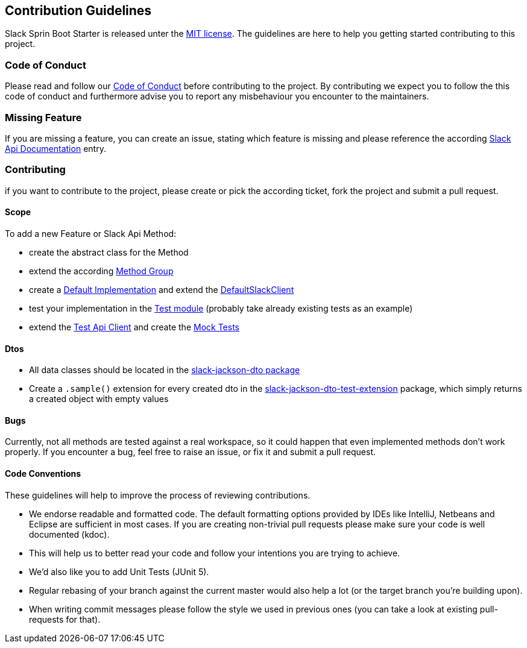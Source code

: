 == Contribution Guidelines

Slack Sprin Boot Starter is released unter the https://github.com/kreait/slack-spring-boot-starter/blob/master/LICENSE[MIT license].
The guidelines are here to help you getting started contributing to this project.

=== Code of Conduct

Please read and follow our https://github.com/kreait/slack-spring-boot-starter/blob/master/CODE_OF_CONDUCT.md[Code of Conduct^] before contributing to the project.
By contributing we expect you to follow the this code of conduct and furthermore advise you to report any misbehaviour you encounter to the maintainers.

=== Missing Feature

If you are missing a feature, you can create an issue, stating which feature is missing and please reference the according https://api.slack.com/[Slack Api Documentation^] entry.

=== Contributing

if you want to contribute to the project, please create or pick the according ticket, fork the project and submit a pull request.

==== Scope

To add a new Feature or Slack Api Method:

* create the abstract class for the Method
* extend the according https://github.com/kreait/slack-spring-boot-starter/tree/master/client/slack-api-client/src/main/kotlin/io/olaph/slack/client/group[Method Group]
* create a https://github.com/kreait/slack-spring-boot-starter/tree/master/client/slack-spring-api-client/src/main/kotlin/io/olaph/slack/client/spring[Default Implementation] and extend the https://github.com/kreait/slack-spring-boot-starter/blob/master/client/slack-spring-api-client/src/main/kotlin/io/olaph/slack/client/spring/DefaultSlackClient.kt[DefaultSlackClient]
* test your implementation in the https://github.com/kreait/slack-spring-boot-starter/tree/master/client/slack-spring-api-client/src/test/kotlin/io/olaph/slack/client/spring[Test module] (probably take already existing tests as an example)
* extend the https://github.com/kreait/slack-spring-boot-starter/tree/master/client/slack-spring-test-api-client/src/main/kotlin/io/olaph/slack/client/test[Test Api Client] and create the https://github.com/kreait/slack-spring-boot-starter/tree/master/client/slack-spring-test-api-client/src/test/kotlin/io/olaph/slack/client/test[Mock Tests]

==== Dtos

* All data classes should be located in the https://github.com/kreait/slack-spring-boot-starter/tree/master/data/slack-jackson-dto/src/main/kotlin/io/olaph/slack/dto/jackson[slack-jackson-dto package]

* Create a `.sample()` extension for every created dto in the https://github.com/kreait/slack-spring-boot-starter/tree/master/data/slack-jackson-dto-test-extensions/src/main/kotlin/io/olaph/slack/dto/jackson[slack-jackson-dto-test-extension] package, which simply returns a created object with empty values

==== Bugs

Currently, not all methods are tested against a real workspace, so it could happen that even implemented methods don't work properly.
If you encounter a bug, feel free to raise an issue, or fix it and submit a pull request.

==== Code Conventions

These guidelines will help to improve the process of reviewing contributions.

- We endorse readable and formatted code. The default formatting options provided by IDEs like IntelliJ, Netbeans and Eclipse
are sufficient in most cases. If you are creating non-trivial pull requests please make sure your code is well documented (kdoc).

- This will help us to better read your code and follow your intentions you are trying to achieve.

- We'd also like you to add Unit Tests (JUnit 5).

- Regular rebasing of your branch against the current master would also help a lot (or the target branch you're building upon).

- When writing commit messages please follow the style we used in previous ones (you can take a look at existing pull-requests for that).